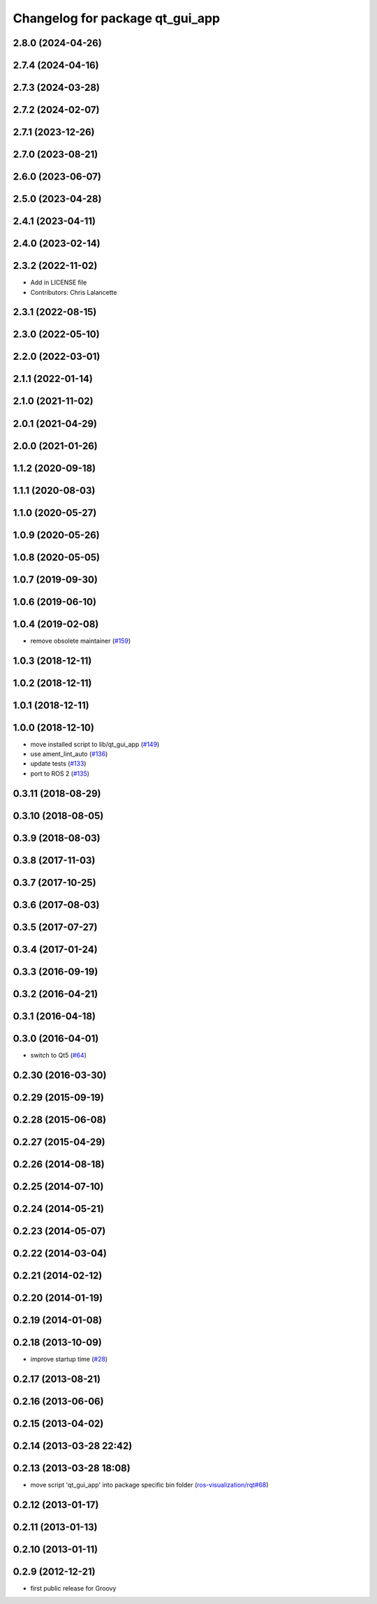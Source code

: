 ^^^^^^^^^^^^^^^^^^^^^^^^^^^^^^^^
Changelog for package qt_gui_app
^^^^^^^^^^^^^^^^^^^^^^^^^^^^^^^^

2.8.0 (2024-04-26)
------------------

2.7.4 (2024-04-16)
------------------

2.7.3 (2024-03-28)
------------------

2.7.2 (2024-02-07)
------------------

2.7.1 (2023-12-26)
------------------

2.7.0 (2023-08-21)
------------------

2.6.0 (2023-06-07)
------------------

2.5.0 (2023-04-28)
------------------

2.4.1 (2023-04-11)
------------------

2.4.0 (2023-02-14)
------------------

2.3.2 (2022-11-02)
------------------
* Add in LICENSE file
* Contributors: Chris Lalancette

2.3.1 (2022-08-15)
------------------

2.3.0 (2022-05-10)
------------------

2.2.0 (2022-03-01)
------------------

2.1.1 (2022-01-14)
------------------

2.1.0 (2021-11-02)
------------------

2.0.1 (2021-04-29)
------------------

2.0.0 (2021-01-26)
------------------

1.1.2 (2020-09-18)
------------------

1.1.1 (2020-08-03)
------------------

1.1.0 (2020-05-27)
------------------

1.0.9 (2020-05-26)
------------------

1.0.8 (2020-05-05)
------------------

1.0.7 (2019-09-30)
------------------

1.0.6 (2019-06-10)
------------------

1.0.4 (2019-02-08)
------------------
* remove obsolete maintainer (`#159 <https://github.com/ros-visualization/qt_gui_core/issues/159>`_)

1.0.3 (2018-12-11)
------------------

1.0.2 (2018-12-11)
------------------

1.0.1 (2018-12-11)
------------------

1.0.0 (2018-12-10)
------------------
* move installed script to lib/qt_gui_app (`#149 <https://github.com/ros-visualization/qt_gui_core/issues/149>`_)
* use ament_lint_auto (`#136 <https://github.com/ros-visualization/qt_gui_core/issues/136>`_)
* update tests (`#133 <https://github.com/ros-visualization/qt_gui_core/issues/133>`_)
* port to ROS 2 (`#135 <https://github.com/ros-visualization/qt_gui_core/issues/135>`_)

0.3.11 (2018-08-29)
-------------------

0.3.10 (2018-08-05)
-------------------

0.3.9 (2018-08-03)
------------------

0.3.8 (2017-11-03)
------------------

0.3.7 (2017-10-25)
------------------

0.3.6 (2017-08-03)
------------------

0.3.5 (2017-07-27)
------------------

0.3.4 (2017-01-24)
------------------

0.3.3 (2016-09-19)
------------------

0.3.2 (2016-04-21)
------------------

0.3.1 (2016-04-18)
------------------

0.3.0 (2016-04-01)
------------------
* switch to Qt5 (`#64 <https://github.com/ros-visualization/qt_gui_core/pull/64>`_)

0.2.30 (2016-03-30)
-------------------

0.2.29 (2015-09-19)
-------------------

0.2.28 (2015-06-08)
-------------------

0.2.27 (2015-04-29)
-------------------

0.2.26 (2014-08-18)
-------------------

0.2.25 (2014-07-10)
-------------------

0.2.24 (2014-05-21)
-------------------

0.2.23 (2014-05-07)
-------------------

0.2.22 (2014-03-04)
-------------------

0.2.21 (2014-02-12)
-------------------

0.2.20 (2014-01-19)
-------------------

0.2.19 (2014-01-08)
-------------------

0.2.18 (2013-10-09)
-------------------
* improve startup time (`#28 <https://github.com/ros-visualization/qt_gui_core/issues/28>`_)

0.2.17 (2013-08-21)
-------------------

0.2.16 (2013-06-06)
-------------------

0.2.15 (2013-04-02)
-------------------

0.2.14 (2013-03-28 22:42)
-------------------------

0.2.13 (2013-03-28 18:08)
-------------------------
* move script 'qt_gui_app' into package specific bin folder (`ros-visualization/rqt#68 <https://github.com/ros-visualization/rqt/issues/68>`_)

0.2.12 (2013-01-17)
-------------------

0.2.11 (2013-01-13)
-------------------

0.2.10 (2013-01-11)
-------------------

0.2.9 (2012-12-21)
------------------
* first public release for Groovy
